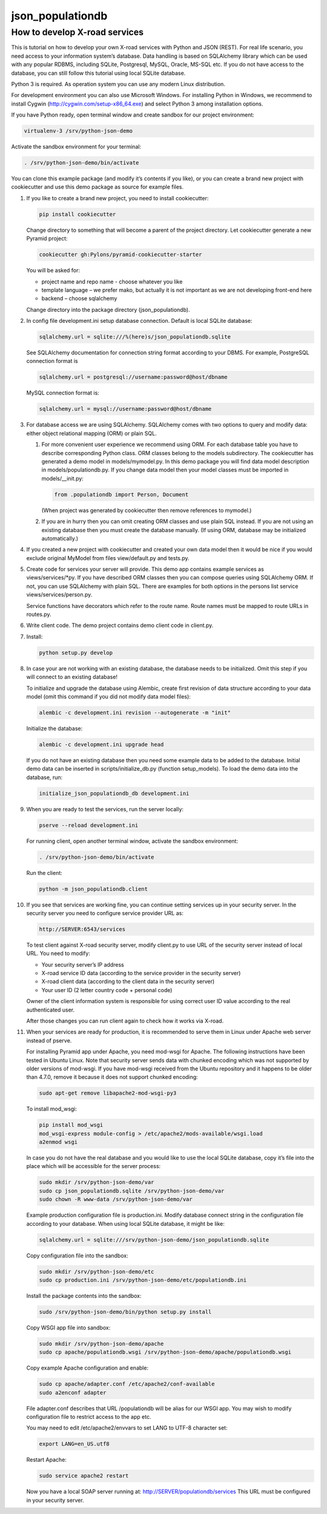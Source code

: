 =================
json_populationdb
=================
                
How to develop X-road services 
------------------------------

This is tutorial on how to develop your own X-road services with Python and JSON (REST).
For real life scenario, you need access to your information system’s database.
Data handling is based on SQLAlchemy library which can be used with any popular RDBMS,
including SQLite, Postgresql, MySQL, Oracle, MS-SQL etc.
If you do not have access to the database, you can still follow this tutorial using local SQLite database.

Python 3 is required. As operation system you can use any modern Linux distribution. 

For development environment you can also use Microsoft Windows. For installing Python in Windows,
we recommend to install Cygwin (http://cygwin.com/setup-x86_64.exe) and select Python 3 among
installation options.

If you have Python ready, open terminal window and create sandbox for our project environment:

.. code-block:: bash
                
   virtualenv-3 /srv/python-json-demo

Activate the sandbox environment for your terminal:

.. code-block:: bash
                
   . /srv/python-json-demo/bin/activate

You can clone this example package (and modify it’s contents if you like),
or you can create a brand new project with cookiecutter and use this demo package as source for example files.

#. If you like to create a brand new project, you need to install cookiecutter:

   .. code-block:: bash    

       pip install cookiecutter

   Change directory to something that will become a parent of the project directory.
   Let cookiecutter generate a new Pyramid project:

   .. code-block:: bash       

       cookiecutter gh:Pylons/pyramid-cookiecutter-starter

   You will be asked for:

   * project name and repo name - choose whatever you like
   * template language – we prefer mako, but actually it is not important as we are not developing front-end here
   * backend – choose sqlalchemy

   Change directory into the package directory (json_populationdb).

#. In config file development.ini setup database connection. Default is local SQLite database:

   .. code-block:: bash           

      sqlalchemy.url = sqlite:///%(here)s/json_populationdb.sqlite
    
   See SQLAlchemy documentation for connection string format according to your DBMS.
   For example, PostgreSQL connection format is

   .. code-block:: bash
                   
      sqlalchemy.url = postgresql://username:password@host/dbname

   MySQL connection format is:

   .. code-block:: bash

      sqlalchemy.url = mysql://username:password@host/dbname
 
#. For database access we are using SQLAlchemy. SQLAlchemy comes with two options
   to query and modify data: either object relational mapping (ORM) or plain SQL.

   1) For more convenient user experience we recommend using ORM. 
      For each database table you have to describe corresponding Python class.
      ORM classes belong to the models subdirectory.
      The cookiecutter has generated a demo model in models/mymodel.py.
      In this demo package you will find data model description in models/populationdb.py.
      If you change data model then your model classes must be imported in models/__init.py:

      .. code-block:: bash          
  
         from .populationdb import Person, Document

      (When project was generated by cookiecutter then remove references to mymodel.)

   2) If you are in hurry then you can omit creating ORM classes and use plain SQL instead.
      If you are not using an existing database then you must create the database manually.
      (If using ORM, database may be initialized automatically.)
      
#. If you created a new project with cookiecutter and created your own data model then
   it would be nice if you would exclude original MyModel from files view/default.py and tests.py.

#. Create code for services your server will provide.
   This demo app contains example services as views/services/*py.
   If you have described ORM classes then you can compose queries using SQLAlchemy ORM.
   If not, you can use SQLAlchemy with plain SQL.
   There are examples for both options in the persons list service views/services/person.py.

   Service functions have decorators which refer to the route name.
   Route names must be mapped to route URLs in routes.py.

#. Write client code. The demo project contains demo client code in client.py.

#. Install:

   .. code-block:: bash

      python setup.py develop

#. In case your are not working with an existing database, the database needs to be initialized.
   Omit this step if you will connect to an existing database!

   To initialize and upgrade the database using Alembic, create first revision of data structure
   according to your data model (omit this command if you did not modify data model files):

   .. code-block:: bash          

      alembic -c development.ini revision --autogenerate -m "init"

   Initialize the database:

   .. code-block:: bash

      alembic -c development.ini upgrade head

   If you do not have an existing database then you need some example data to be added to the database.
   Initial demo data can be inserted in scripts/initialize_db.py (function setup_models).
   To load the demo data into the database, run:

   .. code-block:: bash          

      initialize_json_populationdb_db development.ini
   
#. When you are ready to test the services, run the server locally:

   .. code-block:: bash          

      pserve --reload development.ini

   For running client, open another terminal window,  activate the sandbox environment:

   .. code-block:: bash          

      . /srv/python-json-demo/bin/activate
   
   Run the client:

   .. code-block:: bash          

      python -m json_populationdb.client
   
#. If you see that services are working fine, you can continue setting services up in your security server.
   In the security server you need to configure service provider URL as:

   .. code-block:: bash

       http://SERVER:6543/services
   
   To test client against X-road security server, modify client.py to use URL of the security server
   instead of local URL. You need to modify:

   * Your security server’s IP address
   * X-road service ID data (according to the service provider in the security server)
   * X-road client data (according to the client data in the security server)
   * Your user ID (2 letter country code + personal code)

   Owner of the client information system is responsible for using correct user ID value
   according to the real authenticated user.

   After those changes you can run client again to check how it works via X-road.

#. When your services are ready for production, it is recommended to serve them in Linux
   under Apache web server instead of pserve.

   For installing Pyramid app under Apache, you need mod-wsgi for Apache.
   The following instructions have been tested in Ubuntu Linux.
   Note that security server sends data with chunked encoding which was not supported
   by older versions of mod-wsgi.
   If you have mod-wsgi received from the Ubuntu repository and it happens to be older than 4.7.0,
   remove it because it does not support chunked encoding:

   .. code-block:: bash          

      sudo apt-get remove libapache2-mod-wsgi-py3

   To install mod_wsgi:

   .. code-block:: bash          

      pip install mod_wsgi
      mod_wsgi-express module-config > /etc/apache2/mods-available/wsgi.load
      a2enmod wsgi

   In case you do not have the real database and you would like to use the local SQLite database,
   copy it’s file into the place which will be accessible for the server process:

   .. code-block:: bash

      sudo mkdir /srv/python-json-demo/var
      sudo cp json_populationdb.sqlite /srv/python-json-demo/var
      sudo chown -R www-data /srv/python-json-demo/var

   Example production configuration file is production.ini.
   Modify database connect string in the configuration file according to your database.
   When using local SQLite database, it might be like:

   .. code-block:: bash

      sqlalchemy.url = sqlite:///srv/python-json-demo/json_populationdb.sqlite
    
   Copy configuration file into the sandbox:

   .. code-block:: bash          

      sudo mkdir /srv/python-json-demo/etc
      sudo cp production.ini /srv/python-json-demo/etc/populationdb.ini
    
   Install the package contents into the sandbox:

   .. code-block:: bash

      sudo /srv/python-json-demo/bin/python setup.py install

   Copy WSGI app file into sandbox:

   .. code-block:: bash          

      sudo mkdir /srv/python-json-demo/apache
      sudo cp apache/populationdb.wsgi /srv/python-json-demo/apache/populationdb.wsgi
    
   Copy example Apache configuration and enable:

   .. code-block:: bash          

      sudo cp apache/adapter.conf /etc/apache2/conf-available
      sudo a2enconf adapter

   File adapter.conf describes that URL /populationdb will be alias for our WSGI app.
   You may wish to modify configuration file to restrict access to the app etc.

   You may need to edit /etc/apache2/envvars to set LANG to UTF-8 character set:

   .. code-block:: bash

      export LANG=en_US.utf8

   Restart Apache:

   .. code-block:: bash          

      sudo service apache2 restart

   Now you have a local SOAP server running at: http://SERVER/populationdb/services
   This URL must be configured in your security server.

